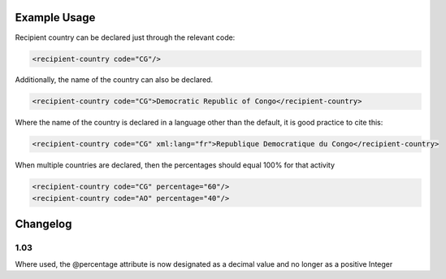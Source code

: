 
.. raw:: mediawiki

   {{for revison 1.02}}

Example Usage
^^^^^^^^^^^^^

Recipient country can be declared just through the relevant code: 

.. code-block:: xml


    <recipient-country code="CG"/>
    
Additionally, the name of the country can also be declared. 

.. code-block:: xml


    <recipient-country code="CG">Democratic Republic of Congo</recipient-country>
    
Where the name of the country is declared in a language other than
the default, it is good practice to cite this: 

.. code-block:: xml


     <recipient-country code="CG" xml:lang="fr">Republique Democratique du Congo</recipient-country>
    
When multiple countries are declared, then the percentages should
equal 100% for that activity



.. code-block:: xml


    <recipient-country code="CG" percentage="60"/>
    <recipient-country code="AO" percentage="40"/>
    


Changelog
^^^^^^^^^

1.03
~~~~

Where used, the @percentage attribute is now designated as a decimal
value and no longer as a positive Integer
